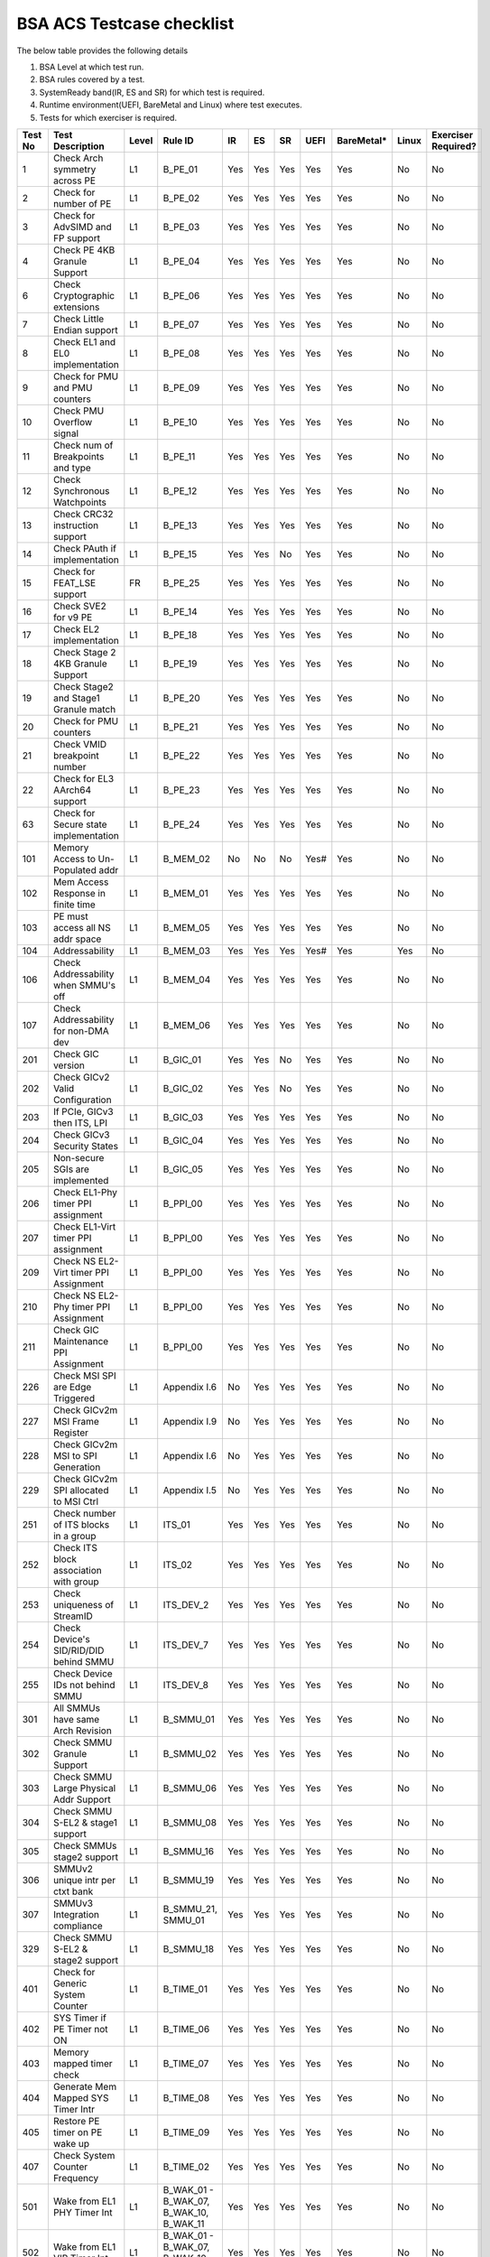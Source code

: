 ###########################
BSA ACS Testcase checklist
###########################

The below table provides the following details

#. BSA Level at which test run.
#. BSA rules covered by a test.
#. SystemReady band(IR, ES and SR) for which test is required.
#. Runtime environment(UEFI, BareMetal and Linux) where test executes.
#. Tests for which exerciser is required.

+-------+--------------------------------------------+-----+------------------------------------------------------------+-----+-----+-----+-----+----------+-----+-------------------+
|Test No|Test Description                            |Level|Rule ID                                                     |IR   |ES   |SR   |UEFI |BareMetal*|Linux|Exerciser Required?|
+=======+============================================+=====+============================================================+=====+=====+=====+=====+==========+=====+===================+
|1      |Check Arch symmetry across PE               |L1   |B_PE_01                                                     |Yes  |Yes  |Yes  |Yes  |Yes       |No   |No                 |
+-------+--------------------------------------------+-----+------------------------------------------------------------+-----+-----+-----+-----+----------+-----+-------------------+
|2      |Check for number of PE                      |L1   |B_PE_02                                                     |Yes  |Yes  |Yes  |Yes  |Yes       |No   |No                 |
+-------+--------------------------------------------+-----+------------------------------------------------------------+-----+-----+-----+-----+----------+-----+-------------------+
|3      |Check for AdvSIMD and FP support            |L1   |B_PE_03                                                     |Yes  |Yes  |Yes  |Yes  |Yes       |No   |No                 |
+-------+--------------------------------------------+-----+------------------------------------------------------------+-----+-----+-----+-----+----------+-----+-------------------+
|4      |Check PE 4KB Granule Support                |L1   |B_PE_04                                                     |Yes  |Yes  |Yes  |Yes  |Yes       |No   |No                 |
+-------+--------------------------------------------+-----+------------------------------------------------------------+-----+-----+-----+-----+----------+-----+-------------------+
|6      |Check Cryptographic extensions              |L1   |B_PE_06                                                     |Yes  |Yes  |Yes  |Yes  |Yes       |No   |No                 |
+-------+--------------------------------------------+-----+------------------------------------------------------------+-----+-----+-----+-----+----------+-----+-------------------+
|7      |Check Little Endian support                 |L1   |B_PE_07                                                     |Yes  |Yes  |Yes  |Yes  |Yes       |No   |No                 |
+-------+--------------------------------------------+-----+------------------------------------------------------------+-----+-----+-----+-----+----------+-----+-------------------+
|8      |Check EL1 and EL0 implementation            |L1   |B_PE_08                                                     |Yes  |Yes  |Yes  |Yes  |Yes       |No   |No                 |
+-------+--------------------------------------------+-----+------------------------------------------------------------+-----+-----+-----+-----+----------+-----+-------------------+
|9      |Check for PMU and PMU counters              |L1   |B_PE_09                                                     |Yes  |Yes  |Yes  |Yes  |Yes       |No   |No                 |
+-------+--------------------------------------------+-----+------------------------------------------------------------+-----+-----+-----+-----+----------+-----+-------------------+
|10     |Check PMU Overflow signal                   |L1   |B_PE_10                                                     |Yes  |Yes  |Yes  |Yes  |Yes       |No   |No                 |
+-------+--------------------------------------------+-----+------------------------------------------------------------+-----+-----+-----+-----+----------+-----+-------------------+
|11     |Check num of Breakpoints and type           |L1   |B_PE_11                                                     |Yes  |Yes  |Yes  |Yes  |Yes       |No   |No                 |
+-------+--------------------------------------------+-----+------------------------------------------------------------+-----+-----+-----+-----+----------+-----+-------------------+
|12     |Check Synchronous Watchpoints               |L1   |B_PE_12                                                     |Yes  |Yes  |Yes  |Yes  |Yes       |No   |No                 |
+-------+--------------------------------------------+-----+------------------------------------------------------------+-----+-----+-----+-----+----------+-----+-------------------+
|13     |Check CRC32 instruction support             |L1   |B_PE_13                                                     |Yes  |Yes  |Yes  |Yes  |Yes       |No   |No                 |
+-------+--------------------------------------------+-----+------------------------------------------------------------+-----+-----+-----+-----+----------+-----+-------------------+
|14     |Check PAuth if implementation               |L1   |B_PE_15                                                     |Yes  |Yes  |No   |Yes  |Yes       |No   |No                 |
+-------+--------------------------------------------+-----+------------------------------------------------------------+-----+-----+-----+-----+----------+-----+-------------------+
|15     |Check for FEAT_LSE support                  |FR   |B_PE_25                                                     |Yes  |Yes  |Yes  |Yes  |Yes       |No   |No                 |
+-------+--------------------------------------------+-----+------------------------------------------------------------+-----+-----+-----+-----+----------+-----+-------------------+
|16     |Check SVE2 for v9 PE                        |L1   |B_PE_14                                                     |Yes  |Yes  |Yes  |Yes  |Yes       |No   |No                 |
+-------+--------------------------------------------+-----+------------------------------------------------------------+-----+-----+-----+-----+----------+-----+-------------------+
|17     |Check EL2 implementation                    |L1   |B_PE_18                                                     |Yes  |Yes  |Yes  |Yes  |Yes       |No   |No                 |
+-------+--------------------------------------------+-----+------------------------------------------------------------+-----+-----+-----+-----+----------+-----+-------------------+
|18     |Check Stage 2 4KB Granule Support           |L1   |B_PE_19                                                     |Yes  |Yes  |Yes  |Yes  |Yes       |No   |No                 |
+-------+--------------------------------------------+-----+------------------------------------------------------------+-----+-----+-----+-----+----------+-----+-------------------+
|19     |Check Stage2 and Stage1 Granule match       |L1   |B_PE_20                                                     |Yes  |Yes  |Yes  |Yes  |Yes       |No   |No                 |
+-------+--------------------------------------------+-----+------------------------------------------------------------+-----+-----+-----+-----+----------+-----+-------------------+
|20     |Check for PMU counters                      |L1   |B_PE_21                                                     |Yes  |Yes  |Yes  |Yes  |Yes       |No   |No                 |
+-------+--------------------------------------------+-----+------------------------------------------------------------+-----+-----+-----+-----+----------+-----+-------------------+
|21     |Check VMID breakpoint number                |L1   |B_PE_22                                                     |Yes  |Yes  |Yes  |Yes  |Yes       |No   |No                 |
+-------+--------------------------------------------+-----+------------------------------------------------------------+-----+-----+-----+-----+----------+-----+-------------------+
|22     |Check for EL3 AArch64 support               |L1   |B_PE_23                                                     |Yes  |Yes  |Yes  |Yes  |Yes       |No   |No                 |
+-------+--------------------------------------------+-----+------------------------------------------------------------+-----+-----+-----+-----+----------+-----+-------------------+
|63     |Check for Secure state implementation       |L1   |B_PE_24                                                     |Yes  |Yes  |Yes  |Yes  |Yes       |No   |No                 |
+-------+--------------------------------------------+-----+------------------------------------------------------------+-----+-----+-----+-----+----------+-----+-------------------+
|101    |Memory Access to Un-Populated addr          |L1   |B_MEM_02                                                    |No   |No   |No   |Yes# |Yes       |No   |No                 |
+-------+--------------------------------------------+-----+------------------------------------------------------------+-----+-----+-----+-----+----------+-----+-------------------+
|102    |Mem Access Response in finite time          |L1   |B_MEM_01                                                    |Yes  |Yes  |Yes  |Yes  |Yes       |No   |No                 |
+-------+--------------------------------------------+-----+------------------------------------------------------------+-----+-----+-----+-----+----------+-----+-------------------+
|103    |PE must access all NS addr space            |L1   |B_MEM_05                                                    |Yes  |Yes  |Yes  |Yes  |Yes       |No   |No                 |
+-------+--------------------------------------------+-----+------------------------------------------------------------+-----+-----+-----+-----+----------+-----+-------------------+
|104    |Addressability                              |L1   |B_MEM_03                                                    |Yes  |Yes  |Yes  |Yes# |Yes       |Yes  |No                 |
+-------+--------------------------------------------+-----+------------------------------------------------------------+-----+-----+-----+-----+----------+-----+-------------------+
|106    |Check Addressability when SMMU's off        |L1   |B_MEM_04                                                    |Yes  |Yes  |Yes  |Yes  |Yes       |No   |No                 |
+-------+--------------------------------------------+-----+------------------------------------------------------------+-----+-----+-----+-----+----------+-----+-------------------+
|107    |Check Addressability for non-DMA dev        |L1   |B_MEM_06                                                    |Yes  |Yes  |Yes  |Yes  |Yes       |No   |No                 |
+-------+--------------------------------------------+-----+------------------------------------------------------------+-----+-----+-----+-----+----------+-----+-------------------+
|201    |Check GIC version                           |L1   |B_GIC_01                                                    |Yes  |Yes  |No   |Yes  |Yes       |No   |No                 |
+-------+--------------------------------------------+-----+------------------------------------------------------------+-----+-----+-----+-----+----------+-----+-------------------+
|202    |Check GICv2 Valid Configuration             |L1   |B_GIC_02                                                    |Yes  |Yes  |No   |Yes  |Yes       |No   |No                 |
+-------+--------------------------------------------+-----+------------------------------------------------------------+-----+-----+-----+-----+----------+-----+-------------------+
|203    |If PCIe, GICv3 then ITS, LPI                |L1   |B_GIC_03                                                    |Yes  |Yes  |Yes  |Yes  |Yes       |No   |No                 |
+-------+--------------------------------------------+-----+------------------------------------------------------------+-----+-----+-----+-----+----------+-----+-------------------+
|204    |Check GICv3 Security States                 |L1   |B_GIC_04                                                    |Yes  |Yes  |Yes  |Yes  |Yes       |No   |No                 |
+-------+--------------------------------------------+-----+------------------------------------------------------------+-----+-----+-----+-----+----------+-----+-------------------+
|205    |Non-secure SGIs are implemented             |L1   |B_GIC_05                                                    |Yes  |Yes  |Yes  |Yes  |Yes       |No   |No                 |
+-------+--------------------------------------------+-----+------------------------------------------------------------+-----+-----+-----+-----+----------+-----+-------------------+
|206    |Check EL1-Phy timer PPI assignment          |L1   |B_PPI_00                                                    |Yes  |Yes  |Yes  |Yes  |Yes       |No   |No                 |
+-------+--------------------------------------------+-----+------------------------------------------------------------+-----+-----+-----+-----+----------+-----+-------------------+
|207    |Check EL1-Virt timer PPI assignment         |L1   |B_PPI_00                                                    |Yes  |Yes  |Yes  |Yes  |Yes       |No   |No                 |
+-------+--------------------------------------------+-----+------------------------------------------------------------+-----+-----+-----+-----+----------+-----+-------------------+
|209    |Check NS EL2-Virt timer PPI Assignment      |L1   |B_PPI_00                                                    |Yes  |Yes  |Yes  |Yes  |Yes       |No   |No                 |
+-------+--------------------------------------------+-----+------------------------------------------------------------+-----+-----+-----+-----+----------+-----+-------------------+
|210    |Check NS EL2-Phy timer PPI Assignment       |L1   |B_PPI_00                                                    |Yes  |Yes  |Yes  |Yes  |Yes       |No   |No                 |
+-------+--------------------------------------------+-----+------------------------------------------------------------+-----+-----+-----+-----+----------+-----+-------------------+
|211    |Check GIC Maintenance PPI Assignment        |L1   |B_PPI_00                                                    |Yes  |Yes  |Yes  |Yes  |Yes       |No   |No                 |
+-------+--------------------------------------------+-----+------------------------------------------------------------+-----+-----+-----+-----+----------+-----+-------------------+
|226    |Check MSI SPI are Edge Triggered            |L1   |Appendix I.6                                                |No   |Yes  |Yes  |Yes  |Yes       |No   |No                 |
+-------+--------------------------------------------+-----+------------------------------------------------------------+-----+-----+-----+-----+----------+-----+-------------------+
|227    |Check GICv2m MSI Frame Register             |L1   |Appendix I.9                                                |No   |Yes  |Yes  |Yes  |Yes       |No   |No                 |
+-------+--------------------------------------------+-----+------------------------------------------------------------+-----+-----+-----+-----+----------+-----+-------------------+
|228    |Check GICv2m MSI to SPI Generation          |L1   |Appendix I.6                                                |No   |Yes  |Yes  |Yes  |Yes       |No   |No                 |
+-------+--------------------------------------------+-----+------------------------------------------------------------+-----+-----+-----+-----+----------+-----+-------------------+
|229    |Check GICv2m SPI allocated to MSI Ctrl      |L1   |Appendix I.5                                                |No   |Yes  |Yes  |Yes  |Yes       |No   |No                 |
+-------+--------------------------------------------+-----+------------------------------------------------------------+-----+-----+-----+-----+----------+-----+-------------------+
|251    |Check number of ITS blocks in a group       |L1   |ITS_01                                                      |Yes  |Yes  |Yes  |Yes  |Yes       |No   |No                 |
+-------+--------------------------------------------+-----+------------------------------------------------------------+-----+-----+-----+-----+----------+-----+-------------------+
|252    |Check ITS block association with group      |L1   |ITS_02                                                      |Yes  |Yes  |Yes  |Yes  |Yes       |No   |No                 |
+-------+--------------------------------------------+-----+------------------------------------------------------------+-----+-----+-----+-----+----------+-----+-------------------+
|253    |Check uniqueness of StreamID                |L1   |ITS_DEV_2                                                   |Yes  |Yes  |Yes  |Yes  |Yes       |No   |No                 |
+-------+--------------------------------------------+-----+------------------------------------------------------------+-----+-----+-----+-----+----------+-----+-------------------+
|254    |Check Device's SID/RID/DID behind SMMU      |L1   |ITS_DEV_7                                                   |Yes  |Yes  |Yes  |Yes  |Yes       |No   |No                 |
+-------+--------------------------------------------+-----+------------------------------------------------------------+-----+-----+-----+-----+----------+-----+-------------------+
|255    |Check Device IDs not behind SMMU            |L1   |ITS_DEV_8                                                   |Yes  |Yes  |Yes  |Yes  |Yes       |No   |No                 |
+-------+--------------------------------------------+-----+------------------------------------------------------------+-----+-----+-----+-----+----------+-----+-------------------+
|301    |All SMMUs have same Arch Revision           |L1   |B_SMMU_01                                                   |Yes  |Yes  |Yes  |Yes  |Yes       |No   |No                 |
+-------+--------------------------------------------+-----+------------------------------------------------------------+-----+-----+-----+-----+----------+-----+-------------------+
|302    |Check SMMU Granule Support                  |L1   |B_SMMU_02                                                   |Yes  |Yes  |Yes  |Yes  |Yes       |No   |No                 |
+-------+--------------------------------------------+-----+------------------------------------------------------------+-----+-----+-----+-----+----------+-----+-------------------+
|303    |Check SMMU Large Physical Addr Support      |L1   |B_SMMU_06                                                   |Yes  |Yes  |Yes  |Yes  |Yes       |No   |No                 |
+-------+--------------------------------------------+-----+------------------------------------------------------------+-----+-----+-----+-----+----------+-----+-------------------+
|304    |Check SMMU S-EL2 & stage1 support           |L1   |B_SMMU_08                                                   |Yes  |Yes  |Yes  |Yes  |Yes       |No   |No                 |
+-------+--------------------------------------------+-----+------------------------------------------------------------+-----+-----+-----+-----+----------+-----+-------------------+
|305    |Check SMMUs stage2 support                  |L1   |B_SMMU_16                                                   |Yes  |Yes  |Yes  |Yes  |Yes       |No   |No                 |
+-------+--------------------------------------------+-----+------------------------------------------------------------+-----+-----+-----+-----+----------+-----+-------------------+
|306    |SMMUv2 unique intr per ctxt bank            |L1   |B_SMMU_19                                                   |Yes  |Yes  |Yes  |Yes  |Yes       |No   |No                 |
+-------+--------------------------------------------+-----+------------------------------------------------------------+-----+-----+-----+-----+----------+-----+-------------------+
|307    |SMMUv3 Integration compliance               |L1   |B_SMMU_21, SMMU_01                                          |Yes  |Yes  |Yes  |Yes  |Yes       |No   |No                 |
+-------+--------------------------------------------+-----+------------------------------------------------------------+-----+-----+-----+-----+----------+-----+-------------------+
|329    |Check SMMU S-EL2 & stage2 support           |L1   |B_SMMU_18                                                   |Yes  |Yes  |Yes  |Yes  |Yes       |No   |No                 |
+-------+--------------------------------------------+-----+------------------------------------------------------------+-----+-----+-----+-----+----------+-----+-------------------+
|401    |Check for Generic System Counter            |L1   |B_TIME_01                                                   |Yes  |Yes  |Yes  |Yes  |Yes       |No   |No                 |
+-------+--------------------------------------------+-----+------------------------------------------------------------+-----+-----+-----+-----+----------+-----+-------------------+
|402    |SYS Timer if PE Timer not ON                |L1   |B_TIME_06                                                   |Yes  |Yes  |Yes  |Yes  |Yes       |No   |No                 |
+-------+--------------------------------------------+-----+------------------------------------------------------------+-----+-----+-----+-----+----------+-----+-------------------+
|403    |Memory mapped timer check                   |L1   |B_TIME_07                                                   |Yes  |Yes  |Yes  |Yes  |Yes       |No   |No                 |
+-------+--------------------------------------------+-----+------------------------------------------------------------+-----+-----+-----+-----+----------+-----+-------------------+
|404    |Generate Mem Mapped SYS Timer Intr          |L1   |B_TIME_08                                                   |Yes  |Yes  |Yes  |Yes  |Yes       |No   |No                 |
+-------+--------------------------------------------+-----+------------------------------------------------------------+-----+-----+-----+-----+----------+-----+-------------------+
|405    |Restore PE timer on PE wake up              |L1   |B_TIME_09                                                   |Yes  |Yes  |Yes  |Yes  |Yes       |No   |No                 |
+-------+--------------------------------------------+-----+------------------------------------------------------------+-----+-----+-----+-----+----------+-----+-------------------+
|407    |Check System Counter Frequency              |L1   |B_TIME_02                                                   |Yes  |Yes  |Yes  |Yes  |Yes       |No   |No                 |
+-------+--------------------------------------------+-----+------------------------------------------------------------+-----+-----+-----+-----+----------+-----+-------------------+
|501    |Wake from EL1 PHY Timer Int                 |L1   |B_WAK_01 - B_WAK_07, B_WAK_10, B_WAK_11                     |Yes  |Yes  |Yes  |Yes  |Yes       |No   |No                 |
+-------+--------------------------------------------+-----+------------------------------------------------------------+-----+-----+-----+-----+----------+-----+-------------------+
|502    |Wake from EL1 VIR Timer Int                 |L1   |B_WAK_01 - B_WAK_07, B_WAK_10, B_WAK_11                     |Yes  |Yes  |Yes  |Yes  |Yes       |No   |No                 |
+-------+--------------------------------------------+-----+------------------------------------------------------------+-----+-----+-----+-----+----------+-----+-------------------+
|503    |Wake from EL2 PHY Timer Int                 |L1   |B_WAK_01 - B_WAK_07, B_WAK_10, B_WAK_11                     |Yes  |Yes  |Yes  |Yes  |Yes       |No   |No                 |
+-------+--------------------------------------------+-----+------------------------------------------------------------+-----+-----+-----+-----+----------+-----+-------------------+
|504    |Wake from Watchdog WS0 Int                  |L1   |B_WAK_01 - B_WAK_07, B_WAK_10, B_WAK_11                     |Yes  |Yes  |Yes  |Yes  |Yes       |No   |No                 |
+-------+--------------------------------------------+-----+------------------------------------------------------------+-----+-----+-----+-----+----------+-----+-------------------+
|505    |Wake from System Timer Int                  |L1   |B_WAK_01 - B_WAK_07, B_WAK_10, B_WAK_11                     |Yes  |Yes  |Yes  |Yes  |Yes       |No   |No                 |
+-------+--------------------------------------------+-----+------------------------------------------------------------+-----+-----+-----+-----+----------+-----+-------------------+
|601    |USB CTRL Interface EHCI check               |L1   |B_PER_01,                                                   |Yes  |Yes  |Yes  |Yes  |Yes       |No   |No                 |
+-------+--------------------------------------------+-----+------------------------------------------------------------+-----+-----+-----+-----+----------+-----+-------------------+
|602    |Check SATA CTRL Interface                   |L1   |B_PER_03                                                    |Yes  |Yes  |Yes  |Yes  |Yes       |No   |No                 |
+-------+--------------------------------------------+-----+------------------------------------------------------------+-----+-----+-----+-----+----------+-----+-------------------+
|603    |Check UART type Arm Generic or 16550        |L1   |B_PER_05, S_L3PR_01                                         |Yes  |Yes  |Yes  |Yes  |Yes       |No   |No                 |
+-------+--------------------------------------------+-----+------------------------------------------------------------+-----+-----+-----+-----+----------+-----+-------------------+
|604    |Check Memory Attributes of DMA              |L1   |B_PER_09                                                    |Yes  |Yes  |Yes  |Yes  |Yes       |No   |No                 |
+-------+--------------------------------------------+-----+------------------------------------------------------------+-----+-----+-----+-----+----------+-----+-------------------+
|606    |Check Arm GENERIC UART Interrupt            |L1   |B_PER_06,                                                   |Yes  |Yes  |Yes  |Yes  |Yes       |No   |No                 |
+-------+--------------------------------------------+-----+------------------------------------------------------------+-----+-----+-----+-----+----------+-----+-------------------+
|607    |Memory Attribute of I/O coherent DMA        |L1   |B_PER_10                                                    |Yes  |Yes  |Yes  |Yes  |Yes       |No   |No                 |
+-------+--------------------------------------------+-----+------------------------------------------------------------+-----+-----+-----+-----+----------+-----+-------------------+
|608    |USB CTRL Interface XHCI check               |L1   |B_PER_02                                                    |Yes  |Yes  |Yes  |Yes  |Yes       |No   |No                 |
+-------+--------------------------------------------+-----+------------------------------------------------------------+-----+-----+-----+-----+----------+-----+-------------------+
|701    |Non Secure Watchdog Access                  |L1   |B_WD_01, S_L3WD_01                                          |Yes  |Yes  |Yes  |Yes  |Yes       |No   |No                 |
+-------+--------------------------------------------+-----+------------------------------------------------------------+-----+-----+-----+-----+----------+-----+-------------------+
|702    |Check Watchdog WS0 interrupt                |L1   |B_WD_03, S_L3WD_01                                          |Yes  |Yes  |Yes  |Yes  |Yes       |No   |No                 |
+-------+--------------------------------------------+-----+------------------------------------------------------------+-----+-----+-----+-----+----------+-----+-------------------+
|801    |Check ECAM Presence                         |L1   |PCI_IN_01                                                   |Yes  |Yes  |Yes  |Yes  |Yes       |No   |No                 |
+-------+--------------------------------------------+-----+------------------------------------------------------------+-----+-----+-----+-----+----------+-----+-------------------+
|802    |PE - ECAM Region accessibility check        |L1   |PCI_IN_02                                                   |Yes  |Yes  |Yes  |Yes  |Yes       |No   |No                 |
+-------+--------------------------------------------+-----+------------------------------------------------------------+-----+-----+-----+-----+----------+-----+-------------------+
|803    |All EP/Sw under RP in same ECAM Region      |L1   |PCI_IN_04                                                   |Yes  |Yes  |Yes  |Yes  |Yes       |No   |No                 |
+-------+--------------------------------------------+-----+------------------------------------------------------------+-----+-----+-----+-----+----------+-----+-------------------+
|804    |Check RootPort NP Memory Access             |L1   |PCI_IN_13                                                   |No   |No   |No   |Yes# |Yes       |No   |No                 |
+-------+--------------------------------------------+-----+------------------------------------------------------------+-----+-----+-----+-----+----------+-----+-------------------+
|805    |Check RootPort P Memory Access              |L1   |PCI_IN_13                                                   |No   |No   |No   |Yes# |Yes       |No   |No                 |
+-------+--------------------------------------------+-----+------------------------------------------------------------+-----+-----+-----+-----+----------+-----+-------------------+
|806    |Check Legacy Intrrupt is SPI                |L1   |PCI_LI_01                                                   |Yes  |Yes  |Yes  |Yes  |Yes       |No   |No                 |
+-------+--------------------------------------------+-----+------------------------------------------------------------+-----+-----+-----+-----+----------+-----+-------------------+
|808    |Check all 1's for out of range              |L1   |PCI_IN_16                                                   |Yes  |Yes  |Yes  |Yes  |Yes       |No   |No                 |
+-------+--------------------------------------------+-----+------------------------------------------------------------+-----+-----+-----+-----+----------+-----+-------------------+
|809    |Vendor specfic data are PCIe compliant      |L1   |PCI_IN_20                                                   |Yes  |Yes  |Yes  |Yes  |Yes       |No   |No                 |
+-------+--------------------------------------------+-----+------------------------------------------------------------+-----+-----+-----+-----+----------+-----+-------------------+
|811    |Check RP Byte Enable Rules                  |L1   |PCI_IN_18                                                   |Yes  |Yes  |Yes  |Yes  |Yes       |No   |No                 |
+-------+--------------------------------------------+-----+------------------------------------------------------------+-----+-----+-----+-----+----------+-----+-------------------+
|817    |Check Direct Transl P2P Support             |L1   |PCI_PP_05                                                   |Yes  |Yes  |Yes  |Yes  |Yes       |No   |No                 |
+-------+--------------------------------------------+-----+------------------------------------------------------------+-----+-----+-----+-----+----------+-----+-------------------+
|818    |Check RP Adv Error Report                   |L1   |PCI_PP_05                                                   |Yes  |Yes  |Yes  |Yes  |Yes       |No   |No                 |
+-------+--------------------------------------------+-----+------------------------------------------------------------+-----+-----+-----+-----+----------+-----+-------------------+
|819    |RP must suprt ACS if P2P Txn are allow      |L1   |PCI_PP_03                                                   |Yes  |Yes  |Yes  |Yes  |Yes       |No   |No                 |
+-------+--------------------------------------------+-----+------------------------------------------------------------+-----+-----+-----+-----+----------+-----+-------------------+
|820    |Type 0/1 common config rule                 |L1   |PCI_IN_05                                                   |Yes  |Yes  |Yes  |Yes  |Yes       |No   |No                 |
+-------+--------------------------------------------+-----+------------------------------------------------------------+-----+-----+-----+-----+----------+-----+-------------------+
|821    |Type 0 config header rules                  |L1   |B_PER_12                                                    |Yes  |Yes  |Yes  |Yes  |Yes       |No   |No                 |
+-------+--------------------------------------------+-----+------------------------------------------------------------+-----+-----+-----+-----+----------+-----+-------------------+
|822    |Check Type 1 config header rules            |L1   |PCI_IN_05                                                   |Yes  |Yes  |Yes  |Yes  |Yes       |No   |No                 |
+-------+--------------------------------------------+-----+------------------------------------------------------------+-----+-----+-----+-----+----------+-----+-------------------+
|823    |Check Legacy Intr SPI level sensitive       |L1   |PCI_LI_03                                                   |Yes  |Yes  |Yes  |Yes  |Yes       |No   |No                 |
+-------+--------------------------------------------+-----+------------------------------------------------------------+-----+-----+-----+-----+----------+-----+-------------------+
|824    |Device capabilities reg rule                |L1   |PCI_IN_05                                                   |Yes  |Yes  |Yes  |Yes  |Yes       |No   |No                 |
+-------+--------------------------------------------+-----+------------------------------------------------------------+-----+-----+-----+-----+----------+-----+-------------------+
|825    |Device Control register rule                |L1   |PCI_IN_05                                                   |Yes  |Yes  |Yes  |Yes  |Yes       |No   |No                 |
+-------+--------------------------------------------+-----+------------------------------------------------------------+-----+-----+-----+-----+----------+-----+-------------------+
|826    |Device cap 2 register rules                 |L1   |PCI_IN_05                                                   |Yes  |Yes  |Yes  |Yes  |Yes       |No   |No                 |
+-------+--------------------------------------------+-----+------------------------------------------------------------+-----+-----+-----+-----+----------+-----+-------------------+
|830    |Check Cmd Reg memory space enable           |L1   |PCI_IN_19                                                   |Yes  |Yes  |Yes  |Yes  |Yes       |No   |No                 |
+-------+--------------------------------------------+-----+------------------------------------------------------------+-----+-----+-----+-----+----------+-----+-------------------+
|831    |Check Type0/1 BIST Register rule            |L1   |PCI_IN_19                                                   |Yes  |Yes  |Yes  |Yes  |Yes       |No   |No                 |
+-------+--------------------------------------------+-----+------------------------------------------------------------+-----+-----+-----+-----+----------+-----+-------------------+
|832    |Check HDR CapPtr Register rule              |L1   |PCI_IN_19                                                   |Yes  |Yes  |Yes  |Yes  |Yes       |No   |No                 |
+-------+--------------------------------------------+-----+------------------------------------------------------------+-----+-----+-----+-----+----------+-----+-------------------+
|833    |Check Max payload size supported            |L1   |PCI_IN_05                                                   |Yes  |Yes  |Yes  |Yes  |Yes       |No   |No                 |
+-------+--------------------------------------------+-----+------------------------------------------------------------+-----+-----+-----+-----+----------+-----+-------------------+
|835    |Check Function level reset                  |L1   |PCI_SM_02                                                   |Yes  |Yes  |Yes  |Yes  |Yes       |No   |No                 |
+-------+--------------------------------------------+-----+------------------------------------------------------------+-----+-----+-----+-----+----------+-----+-------------------+
|836    |Check ARI forwarding enable rule            |L1   |PCI_IN_17                                                   |Yes  |Yes  |Yes  |Yes  |Yes       |No   |No                 |
+-------+--------------------------------------------+-----+------------------------------------------------------------+-----+-----+-----+-----+----------+-----+-------------------+
|837    |Check Config Txn for RP in HB               |L1   |PCI_IN_12                                                   |Yes  |Yes  |Yes  |Yes  |Yes       |No   |No                 |
+-------+--------------------------------------------+-----+------------------------------------------------------------+-----+-----+-----+-----+----------+-----+-------------------+
|838    |Check all RP in HB is in same ECAM          |L1   |PCI_IN_03                                                   |Yes  |Yes  |Yes  |Yes  |Yes       |No   |No                 |
+-------+--------------------------------------------+-----+------------------------------------------------------------+-----+-----+-----+-----+----------+-----+-------------------+
|839    |Check MSI support for PCIe dev              |L1   |PCI_MSI_1                                                   |Yes  |Yes  |Yes  |Yes  |Yes       |No   |No                 |
+-------+--------------------------------------------+-----+------------------------------------------------------------+-----+-----+-----+-----+----------+-----+-------------------+
|842    |PASID support atleast 16 bits               |L1   |PCI_PAS_1                                                   |Yes  |Yes  |Yes  |Yes  |Yes       |No   |No                 |
+-------+--------------------------------------------+-----+------------------------------------------------------------+-----+-----+-----+-----+----------+-----+-------------------+
|845    |PCIe Device Memory mapping support          |L1   |PCI_MM_01                                                   |Yes  |Yes  |Yes  |Yes# |Yes       |Yes  |No                 |
+-------+--------------------------------------------+-----+------------------------------------------------------------+-----+-----+-----+-----+----------+-----+-------------------+
|894    |PCIe Normal Memory mapping support          |L1   |PCI_MM_03                                                   |Yes  |Yes  |Yes  |Yes# |Yes       |Yes  |No                 |
+-------+--------------------------------------------+-----+------------------------------------------------------------+-----+-----+-----+-----+----------+-----+-------------------+
|895    |PCIe & PE common physical memory view       |L1   |PCI_MM_05                                                   |Yes  |Yes  |Yes  |Yes# |Yes       |Yes  |No                 |
+-------+--------------------------------------------+-----+------------------------------------------------------------+-----+-----+-----+-----+----------+-----+-------------------+
|896    |PCI legacy intr SPI ID unique               |L1   |PCI_LI_02                                                   |Yes  |Yes  |Yes  |Yes# |Yes       |Yes  |No                 |
+-------+--------------------------------------------+-----+------------------------------------------------------------+-----+-----+-----+-----+----------+-----+-------------------+
|897    |Check MSI=X vectors uniqueness              |L1   |PCI_MSI_2                                                   |Yes  |Yes  |Yes  |Yes# |Yes       |Yes  |No                 |
+-------+--------------------------------------------+-----+------------------------------------------------------------+-----+-----+-----+-----+----------+-----+-------------------+
|905    |No extra address translation                |L1   |PCI_MM_07                                                   |Yes  |Yes  |Yes  |Yes# |Yes       |Yes  |No                 |
+-------+--------------------------------------------+-----+------------------------------------------------------------+-----+-----+-----+-----+----------+-----+-------------------+
|1501   |Check P2P ACS Functionality                 |L1   |PCI_PP_04                                                   |No   |No   |No   |Yes  |Yes       |No   |Yes                |
+-------+--------------------------------------------+-----+------------------------------------------------------------+-----+-----+-----+-----+----------+-----+-------------------+
|1502   |Check ACS Redirect Req Valid                |L1   |PCI_PP_04                                                   |No   |No   |No   |Yes  |Yes       |No   |Yes                |
+-------+--------------------------------------------+-----+------------------------------------------------------------+-----+-----+-----+-----+----------+-----+-------------------+
|1503   |Arrival order Check                         |L1   |PCI_IC_15                                                   |No   |No   |No   |Yes  |Yes       |No   |Yes                |
+-------+--------------------------------------------+-----+------------------------------------------------------------+-----+-----+-----+-----+----------+-----+-------------------+
|1504   |MSI-X triggers intr with unique ID          |L1   |ITS_DEV_6                                                   |No   |No   |No   |Yes  |Yes       |No   |Yes                |
+-------+--------------------------------------------+-----+------------------------------------------------------------+-----+-----+-----+-----+----------+-----+-------------------+
|1506   |Generate PCIe legacy interrupt              |L1   |PCI_LI_02                                                   |No   |No   |No   |Yes  |Yes       |No   |Yes                |
+-------+--------------------------------------------+-----+------------------------------------------------------------+-----+-----+-----+-----+----------+-----+-------------------+
|1507   |Check PCIe I/O Coherency                    |L1   |PCI_IC_11                                                   |No   |No   |No   |Yes  |Yes       |No   |Yes                |
+-------+--------------------------------------------+-----+------------------------------------------------------------+-----+-----+-----+-----+----------+-----+-------------------+
|1510   |Check RP Sec Bus transaction are TYPE0      |L1   |PCI_IN_11                                                   |No   |No   |No   |Yes  |Yes       |No   |Yes                |
+-------+--------------------------------------------+-----+------------------------------------------------------------+-----+-----+-----+-----+----------+-----+-------------------+
|1511   |MSI-capable device linked to ITS group      |L1   |ITS_03                                                      |No   |No   |No   |Yes  |Yes       |No   |Yes                |
+-------+--------------------------------------------+-----+------------------------------------------------------------+-----+-----+-----+-----+----------+-----+-------------------+
|1512   |MSI to ITS Blk outside assigned group       |L1   |ITS_05                                                      |No   |No   |No   |Yes  |Yes       |No   |Yes                |
+-------+--------------------------------------------+-----+------------------------------------------------------------+-----+-----+-----+-----+----------+-----+-------------------+
|1513   |MSI originating from different master       |L1   |ITS_DEV_4                                                   |No   |No   |No   |Yes  |Yes       |No   |Yes                |
+-------+--------------------------------------------+-----+------------------------------------------------------------+-----+-----+-----+-----+----------+-----+-------------------+
|1514   |P2P transactions must not deadlock          |L1   |PCI_PP_02                                                   |No   |No   |No   |Yes  |Yes       |No   |Yes                |
+-------+--------------------------------------------+-----+------------------------------------------------------------+-----+-----+-----+-----+----------+-----+-------------------+
|1515   |Check ARI forwarding enable rule            |L1   |PCI_IN_17                                                   |No   |No   |No   |Yes  |Yes       |No   |Yes                |
+-------+--------------------------------------------+-----+------------------------------------------------------------+-----+-----+-----+-----+----------+-----+-------------------+
|1516   |PCIe Device Memory access check             |L1   |PCI_MM_01                                                   |No   |No   |No   |Yes  |Yes       |No   |Yes                |
+-------+--------------------------------------------+-----+------------------------------------------------------------+-----+-----+-----+-----+----------+-----+-------------------+
|1517   |Check BME functionality of RP               |L1   |PCI_IN_05                                                   |No   |No   |No   |Yes  |Yes       |No   |Yes                |
+-------+--------------------------------------------+-----+------------------------------------------------------------+-----+-----+-----+-----+----------+-----+-------------------+
|1533   |MSI(-X) triggers intr with unique ID        |L1   |PCI_MSI_2                                                   |No   |No   |No   |Yes  |Yes       |No   |Yes                |
+-------+--------------------------------------------+-----+------------------------------------------------------------+-----+-----+-----+-----+----------+-----+-------------------+
|1535   |MSI-cap device can target any ITS blk       |L1   |ITS_04                                                      |No   |No   |No   |Yes  |Yes       |No   |Yes                |
+-------+--------------------------------------------+-----+------------------------------------------------------------+-----+-----+-----+-----+----------+-----+-------------------+
|1539   |PCIe Normal Memory access check             |L1   |PCI_MM_03                                                   |No   |No   |No   |Yes  |Yes       |No   |Yes                |
+-------+--------------------------------------------+-----+------------------------------------------------------------+-----+-----+-----+-----+----------+-----+-------------------+

For running tests on a bare-metal environment, integration of ACS with platform boot code is required. See `arm BSA Bare-metal User Guide <arm_bsa_architecture_compliance_bare-metal_user_guide.pdf>`_
